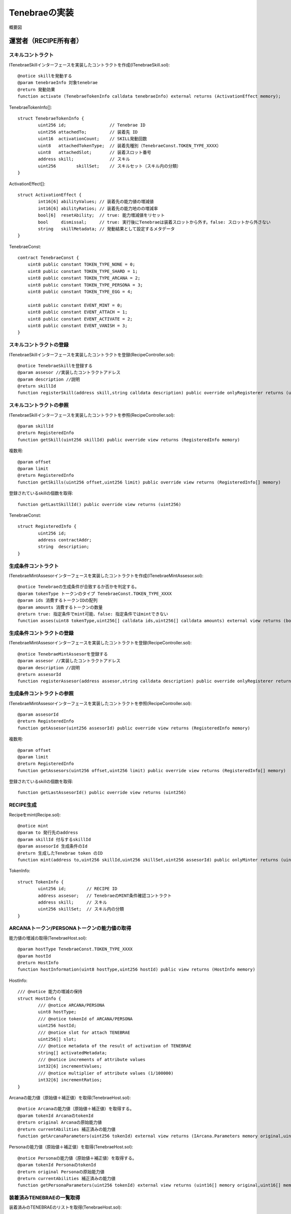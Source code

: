 ###########################
Tenebraeの実装
###########################

概要図

   .. figure:: ../img/tenebrae/tenebrae.png

運営者（RECIPE所有者）
====================================================

スキルコントラクト
^^^^^^^^^^^^^^^^^^^^^^^^^^^^^^^^^^^^^^^^^^^^^^^^^^^^^^^^^^

ITenebraeSkillインターフェースを実装したコントラクトを作成(ITenebraeSkill.sol)::

        @notice skillを発動する
        @param tenebraeInfo 対象tenebrae
        @return 発動効果
        function activate (TenebraeTokenInfo calldata tenebraeInfo) external returns (ActivationEffect memory);

TenebraeTokenInfo[]::

        struct TenebraeTokenInfo {
                uint256 id;                 // Tenebrae ID
                uint256 attachedTo;         // 装着先 ID
                uint16  activationCount;    // SKILL発動回数
                uint8   attachedTokenType;  // 装着先種別（TenebraeConst.TOKEN_TYPE_XXXX）
                uint8   attachedSlot;       // 装着スロット番号
                address skill;              // スキル
                uint256        skillSet;    // スキルセット（スキル内の分類）
        }

ActivationEffect[]::

        struct ActivationEffect {
                int16[6] abilityValues; // 装着先の能力値の増減値
                int16[6] abilityRatios; // 装着先の能力地のの増減率
                bool[6]  resetAbility;  // true: 能力増減値をリセット
                bool     dismissal;     // true: 実行後にTenebraeは装着スロットから外す。false: スロットから外さない
                string   skillMetadata; // 発動結果として設定するメタデータ
        }

TenebraeConst::

        contract TenebraeConst {
            uint8 public constant TOKEN_TYPE_NONE = 0;
            uint8 public constant TOKEN_TYPE_SHARD = 1;
            uint8 public constant TOKEN_TYPE_ARCANA = 2;
            uint8 public constant TOKEN_TYPE_PERSONA = 3;
            uint8 public constant TOKEN_TYPE_EGG = 4;

            uint8 public constant EVENT_MINT = 0;
            uint8 public constant EVENT_ATTACH = 1;
            uint8 public constant EVENT_ACTIVATE = 2;
            uint8 public constant EVENT_VANISH = 3;
        }

スキルコントラクトの登録
^^^^^^^^^^^^^^^^^^^^^^^^^^^^^^^^^^^^^^^^^^^^^^^^^^^^^^^^^^

ITenebraeSkillインターフェースを実装したコントラクトを登録(RecipeController.sol)::

     @notice TenebraeSkillを登録する
     @param assesor //実装したコントラクトアドレス
     @param description //説明
     @return skillId
     function registerSkill(address skill,string calldata description) public override onlyRegisterer returns (uint256)

スキルコントラクトの参照
^^^^^^^^^^^^^^^^^^^^^^^^^^^^^^^^^^^^^^^^^^^^^^^^^^^^^^^^^^

ITenebraeSkillインターフェースを実装したコントラクトを参照(RecipeController.sol)::

     @param skillId
     @return RegisteredInfo
     function getSkill(uint256 skillId) public override view returns (RegisteredInfo memory)

複数用::

     @param offset
     @param limit
     @return RegisteredInfo
     function getSkills(uint256 offset,uint256 limit) public override view returns (RegisteredInfo[] memory)

登録されているskillの個数を取得::

     function getLastSkillId() public override view returns (uint256)

TenebraeConst::

     struct RegisteredInfo {
             uint256 id;
             address contractAddr;
             string  description;
     }

生成条件コントラクト
^^^^^^^^^^^^^^^^^^^^^^^^^^^^^^^^^^^^^^^^^^^^^^^^^^^^^^^^^^

ITenebraeMintAssesorインターフェースを実装したコントラクトを作成(ITenebraeMintAssesor.sol)::

        @notice Tenebraeの生成条件が合致するか否かを判定する。
        @param tokenType トークンのタイプ TenebraeConst.TOKEN_TYPE_XXXX
        @param ids 消費するトークンIDの配列
        @param amounts 消費するトークンの数量
        @return true: 指定条件でmint可能、false: 指定条件ではmintできない
        function asses(uint8 tokenType,uint256[] calldata ids,uint256[] calldata amounts) external view returns (bool);

生成条件コントラクトの登録
^^^^^^^^^^^^^^^^^^^^^^^^^^^^^^^^^^^^^^^^^^^^^^^^^^^^^^^^^^

ITenebraeMintAssesorインターフェースを実装したコントラクトを登録(RecipeController.sol)::

        @notice TenebraeMintAssesorを登録する
        @param assesor //実装したコントラクトアドレス
        @param description //説明
        @return assesorId
        function registerAssesor(address assesor,string calldata description) public override onlyRegisterer returns (uint256)

生成条件コントラクトの参照
^^^^^^^^^^^^^^^^^^^^^^^^^^^^^^^^^^^^^^^^^^^^^^^^^^^^^^^^^^

ITenebraeMintAssesorインターフェースを実装したコントラクトを参照(RecipeController.sol)::

     @param assesorId
     @return RegisteredInfo
     function getAssesor(uint256 assesorId) public override view returns (RegisteredInfo memory)

複数用::

     @param offset
     @param limit
     @return RegisteredInfo
     function getAssesors(uint256 offset,uint256 limit) public override view returns (RegisteredInfo[] memory)

登録されているskillの個数を取得::

     function getLastAssesorId() public override view returns (uint256)

RECIPE生成
^^^^^^^^^^^^^^^^^^^^^^^^^^^^^^^^^^^^^^^^^^^^^^^^^^^^^^^^^^

Recipeをmint(Recipe.sol)::

        @notice mint
        @param to 発行先のaddress
        @param skillId 付与するskillId
        @param assesorId 生成条件のId 
        @return 生成したTenebrae token のID
        function mint(address to,uint256 skillId,uint256 skillSet,uint256 assesorId) public onlyMinter returns (uint256)

TokenInfo::

        struct TokenInfo {
                uint256 id;        // RECIPE ID
                address assesor;   // TenebraeのMINT条件確認コントラクト
                address skill;     // スキル
                uint256 skillSet;  // スキル内の分類
        }

ARCANAトークン/PERSONAトークンの能力値の取得
^^^^^^^^^^^^^^^^^^^^^^^^^^^^^^^^^^^^^^^^^^^^^^^^^^^^^^^^^^

能力値の増減の取得(TenebraeHost.sol)::

        @param hostType TenebraeConst.TOKEN_TYPE_XXXX
        @param hostId
        @return HostInfo
        function hostInformation(uint8 hostType,uint256 hostId) public view returns (HostInfo memory)

HostInfo::

        /// @notice 能力の増減の保持
        struct HostInfo {
                /// @notice ARCANA/PERSONA
                uint8 hostType;
                /// @notice tokenId of ARCANA/PERSONA
                uint256 hostId;
                /// @notice slot for attach TENEBRAE
                uint256[] slot;
                /// @notice metadata of the result of activation of TENEBRAE
                string[] activatedMetadata;
                /// @notice increments of attribute values
                int32[6] incrementValues;
                /// @notice multiplier of attribute values (1/100000)
                int32[6] incrementRatios;
        }


Arcanaの能力値（原始値＋補正値）を取得(TenebraeHost.sol)::

        @notice Arcanaの能力値（原始値＋補正値）を取得する。
        @param tokenId ArcanaのtokenId
        @return original Arcanaの原始能力値
        @return currentAbilities 補正済みの能力値
        function getArcanaParameters(uint256 tokenId) external view returns (IArcana.Parameters memory original,uint16[] memory currentAbilities)

Personaの能力値（原始値＋補正値）を取得(TenebraeHost.sol)::

        @notice Personaの能力値（原始値＋補正値）を取得する。
        @param tokenId PersonaのtokenId
        @return original Personaの原始能力値
        @return currentAbilities 補正済みの能力値
        function getPersonaParameters(uint256 tokenId) external view returns (uint16[] memory original,uint16[] memory currentAbilities)

装着済みTENEBRAEの一覧取得
^^^^^^^^^^^^^^^^^^^^^^^^^^^^^^^^^^^^^^^^^^^^^^^^^^^^^^^^^^

装着済みのTENEBRAEのリストを取得(TenebraeHost.sol)::

        @notice ARCANA/PERSONAに装着済みのTENEBRAEのリストを取得する
        @param hostType 対象ARCANA/PERSONA別 TenebraeConst.TOKEN_TYPE_XXXX
        @param hostId 対象ARCANA/PERSONAのID
        @return 装着スロットの装着状態（0は未装着を表す)
        function getAttached(uint8 hostType,uint256 hostId) public view validType(hostType) returns (uint256[] memory) 

履歴の取得
^^^^^^^^^^^^^^^^^^^^^^^^^^^^^^^^^^^^^^^^^^^^^^^^^^^^^^^^^^
履歴を取得(TenebraeHost.sol)::

        @param tenebraeId テネブラエID
        @return history
        @dev 履歴の取得
        function getHistory(uint256 tenebraeId) public override view returns(History[] memory) 

TokenInfo::

        struct History {
                uint8   eventType;      // TenebraeConst.EVENT_XXX
                uint64  timestamp;
                address triggeredBy;    // 実行者アドレス msg.sender
        }

能力値変更functionへのアクセス権の付与・剥奪
^^^^^^^^^^^^^^^^^^^^^^^^^^^^^^^^^^^^^^^^^^^^^^^^^^^^^^^^^^

アクセス権の付与(TenebraeGameIF .sol)::

        function grantAccess(address _addr) public onlyAuthority

アクセス権の剥奪(TenebraeGameIF .sol)::

        function revokeAccess(address _addr) public onlyAuthority

業者
============================================

TENEBRAEトークン生成
^^^^^^^^^^^^^^^^^^^^^^^^^^^^^^^^^^^^^^^^^^^^^^^^^^^^^^^^^^

TENEBRAEのmint(Recipe.sol)::

        @param recipeId
        @param mintTo
        @param shardIds // 消費するshardのid
        @param amounts  // 消費するshardの量
        function produceByShard(uint256 recipeId,address mintTo,uint256[] calldata shardIds,uint256[] calldata amounts) public onlyOwner validToken(recipeId) returns (uint256)

コンシューマ（TENEBRAEトークン所有者）
============================================

TENEBRAEトークンの装着
^^^^^^^^^^^^^^^^^^^^^^^^^^^^^^^^^^^^^^^^^^^^^^^^^^^^^^^^^^

ARCANA/PERSONAに装着(TenebraeHost.sol)::

        @notice TENEBRAEをARCANA/PERSONAに装着する
        @param hostType 装着先ARCANA/PERSONA別 TenebraeConst.TOKEN_TYPE_XXXX
        @param hostId 装着先ARCANA/PERSONAのID
        @param tenebraeId 装着先
        @return 装着したスロットインデックス（0オリジン)
        @dev 空きスロットがない場合はリバートメッセージ E10 でリバーとする
        function attach(uint8 hostType,uint256 hostId,uint256 tenebraeId) public override returns (uint256)

スキルの発動
^^^^^^^^^^^^^^^^^^^^^^^^^^^^^^^^^^^^^^^^^^^^^^^^^^^^^^^^^^

スキルの発動(TenebraeToken.sol)::

        @notice active
        @param tenebraeId 対象TENEBRAE
        function activate(uint256 tenebraeId) 

パブリッシャー
=====================================

TENEBRAEの発動により設定されたメタデータ一覧の取得
^^^^^^^^^^^^^^^^^^^^^^^^^^^^^^^^^^^^^^^^^^^^^^^^^^^^^^^^^^

SKILLの発動データのリストを取得(TenebraeHost.sol)::

        @notice SKILLの発動データのリストを取得する。
        @param hostType 対象ARCANA/PERSONA別 TenebraeConst.TOKEN_TYPE_XXXX
        @param hostId 対象ARCANA/PERSONAのID
        @return スキル発動データのリスト
        function getActivatedSkills(uint8 hostType,uint256 hostId) external view validType(hostType) returns (ActivatedSkillInfo[] memory) 

スロット指定(TenebraeHost.sol)::

        @notice SKILLの発動データを取得する
        @param hostType 対象ARCANA/PERSONA別 TenebraeConst.TOKEN_TYPE_XXXX
        @param hostId 対象ARCANA/PERSONAのID
        @param slotIdx 対象装着スロットのインデックス
        @return スキル発動データ
        function getActivatedSkill(uint8 hostType,uint256 hostId,uint8 slotIdx) external view validType(hostType) returns (ActivatedSkillInfo memory)

ActivatedSkillInfo::

        /// @notice 発動したスキルのメタデータ情報
        struct ActivatedSkillInfo {
                /// @notice 装着スロットインデックス
                uint8 slotIdx;
                /// @notice 発動したSKILLのメタデータ
                string metadata;
        }

TENEBRAEの発動により設定されたメタデータの消費
^^^^^^^^^^^^^^^^^^^^^^^^^^^^^^^^^^^^^^^^^^^^^^^^^^^^^^^^^^

SKILLの発動データを消費(TenebraeHost.sol)::

        @notice SKILLの発動データを消費（削除-クリア）する。
        @param hostType 対象ARCANA/PERSONA別
        @param hostId 対象ARCANA/PERSONAのID
        @param slotIdx 対象装着スロットのインデックス
        function consumeActivatedData(uint8 hostType,uint256 hostId,uint8 slotIdx) public validType(hostType)

ARCANAトークン/PERSONAトークンの能力値の取得
^^^^^^^^^^^^^^^^^^^^^^^^^^^^^^^^^^^^^^^^^^^^^^^^^^^^^^^^^^

運営者（RECIPE所有者）を参照

ゲームの結果としての能力値の増減値の設定
^^^^^^^^^^^^^^^^^^^^^^^^^^^^^^^^^^^^^^^^^^^^^^^^^^^^^^^^^^

運営者（RECIPE所有者）を参照

ARCANA/PERSONAの能力値の加減値・率を更新（権限付与が必要）
^^^^^^^^^^^^^^^^^^^^^^^^^^^^^^^^^^^^^^^^^^^^^^^^^^^^^^^^^^^^^^^^^^^^^^^

SKILLの発動データを消費(TenebraeHost.sol)::

        @param hostType 対象ARCANA/PERSONA別
        @param hostId 対象ARCANA/PERSONAのID
        @param values HostInfoのincrementValuesに設定する値
        @param ratios HostInfoのincrementRatiosに設定する値
        function updateAbilities(uint8 hostType,uint256 hostId,int16[6] calldata values,int16[6] calldata ratios) public onlyGranted
